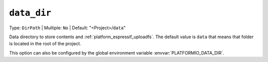 ..  Copyright (c) 2014-present PlatformIO <contact@platformio.org>
    Licensed under the Apache License, Version 2.0 (the "License");
    you may not use this file except in compliance with the License.
    You may obtain a copy of the License at
       http://www.apache.org/licenses/LICENSE-2.0
    Unless required by applicable law or agreed to in writing, software
    distributed under the License is distributed on an "AS IS" BASIS,
    WITHOUT WARRANTIES OR CONDITIONS OF ANY KIND, either express or implied.
    See the License for the specific language governing permissions and
    limitations under the License.

.. _projectconf_pio_data_dir:

``data_dir``
------------

Type: ``DirPath`` | Multiple: ``No`` | Default: "<Project>/``data``"

Data directory to store contents and :ref:`platform_espressif_uploadfs`.
The default value is ``data`` that means that folder is located in the root of
the project.

This option can also be configured by the global environment variable
:envvar:`PLATFORMIO_DATA_DIR`.
